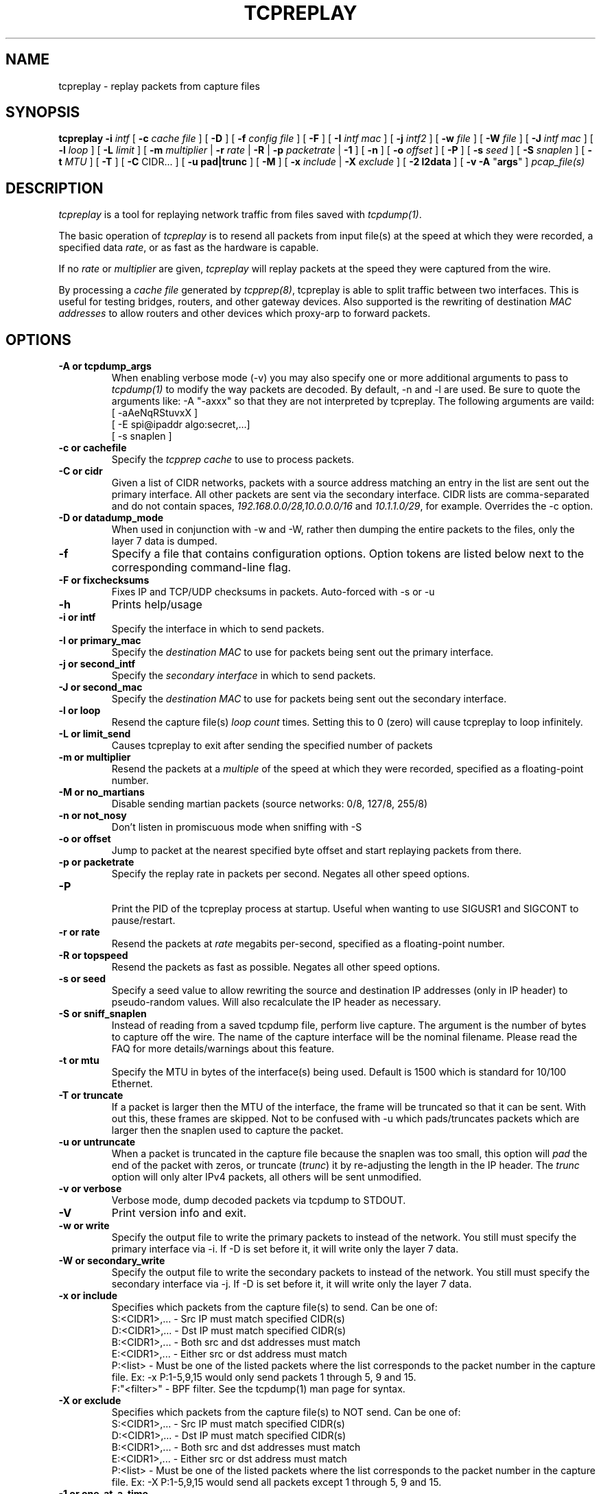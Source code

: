 .\" $Id: tcpreplay.8,v 1.20 2004/01/31 22:09:21 aturner Exp $
.TH TCPREPLAY 8
.SH NAME
tcpreplay \- replay packets from capture files
.SH SYNOPSIS
.na
.B tcpreplay
.B \-i
.I intf
[
.B \-c
.I cache file
] [
.B \-D
] [
.B \-f
.I config file
] [ 
.B \-F
] [
.B \-I
.I intf mac
] [
.B \-j
.I intf2
] [
.B \-w
.I file
] [
.B \-W
.I file
] [
.B \-J
.I intf mac
] [
.B \-l
.I loop
] [
.B \-L
.I limit
] [
.B \-m
.I multiplier
|
.B \-r
.I rate
|
.B \-R
|
.B \-p
.I packetrate
|
.B \-1
] [
.B \-n
] [
.B \-o 
.I offset
] [
.B \-P
] [
.B \-s
.I seed
] [
.B \-S
.I snaplen
] [
.B \-t 
.I MTU
] [
.B \-T
] [
.B \-C 
CIDR...
] [
.B \-u pad|trunc
] [
.B \-M
] [
.B \-x
.I include
|
.B \-X
.I exclude
] [
.B \-2 l2data
] [
.B \-v
.B \-A
"\fBargs\fP"
]
.I pcap_file(s)
.SH DESCRIPTION
.LP
.I tcpreplay
is a tool for replaying network traffic from files saved with 
\fItcpdump(1)\fP.
.LP
The basic operation of
.I tcpreplay
is to resend all packets from input file(s) at the speed at which
they were recorded, a specified data \fIrate\fP, or as fast as the hardware is 
capable.  
.LP
If no
\fIrate\fP or
\fImultiplier\fP are given, 
.I tcpreplay 
will replay packets at the speed they were captured from the wire.
.LP
By processing a \fIcache file\fP generated by \fItcpprep(8)\fP, tcpreplay 
is able to split traffic between two interfaces.  This is useful for testing 
bridges, routers, and other gateway devices. Also supported is the rewriting of 
destination \fIMAC addresses\fP to allow routers and other devices which 
proxy-arp to forward packets.
.SH OPTIONS
.LP
.TP
.B \-A or "tcpdump_args"
When enabling verbose mode (-v) you may also specify one or more 
additional arguments to pass to \fItcpdump(1)\fR to modify the way
packets are decoded.  By default, -n and -l are used.  Be sure to
quote the arguments like: -A "-axxx" so that they are not interpreted by
tcpreplay.  The following arguments are vaild:
.br
 [ -aAeNqRStuvxX ]
.br 
 [ -E spi@ipaddr algo:secret,...]
.br  
 [ -s snaplen ]
.TP
.TP
.B \-c or "cachefile"
Specify the \fItcpprep cache\fR to use to process packets.
.TP
.B \-C or "cidr"
Given a list of CIDR networks, packets with a source address matching an 
entry in the list are sent out the primary interface. All other packets
are sent via the secondary interface. CIDR lists are comma-separated 
and do not contain spaces, \fI192.168.0.0/28,10.0.0.0/16\fR and 
\fI10.1.1.0/29\fR, for example. Overrides the -c option.
.TP
.B \-D or "datadump_mode"
When used in conjunction with -w and -W, rather then dumping the entire
packets to the files, only the layer 7 data is dumped.
.TP
.B \-f 
Specify a file that contains configuration options. 
Option tokens are listed below next to the corresponding command-line flag.
.TP
.B \-F or "fixchecksums"
Fixes IP and TCP/UDP checksums in packets.  Auto-forced with -s or -u
.TP
.B \-h
Prints help/usage
.TP
.B \-i or "intf"
Specify the interface in which to send packets.
.TP
.B \-I or "primary_mac"
Specify the \fIdestination MAC\fR to use for packets being sent out the primary
interface.
.TP
.B \-j or "second_intf"
Specify the \fIsecondary interface\fR in which to send packets.
.TP
.B \-J or "second_mac"
Specify the \fIdestination MAC\fR to use for packets being sent out the 
secondary interface.
.TP
.B \-l or "loop"
Resend the capture file(s) \fIloop count\fR times.  Setting this to 0 (zero)
will cause tcpreplay to loop infinitely.
.TP
.B \-L or "limit_send"
Causes tcpreplay to exit after sending the specified number of packets
.TP
.B \-m or "multiplier"
Resend the packets at a \fImultiple\fR of the speed at which they were
recorded, specified as a floating-point number.
.TP
.B \-M or "no_martians"
Disable sending martian packets (source networks: 0/8, 127/8, 255/8)
.TP
.B \-n or "not_nosy"
Don't listen in promiscuous mode when sniffing with -S
.TP
.B \-o or "offset"
Jump to packet at the nearest specified byte offset and start replaying packets from there.
.TP
.B \-p or "packetrate"
Specify the replay rate in packets per second.  Negates all other 
speed options.
.TP
.B \-P
.br
Print the PID of the tcpreplay process at startup.  Useful when wanting to
use SIGUSR1 and SIGCONT to pause/restart.
.TP
.B \-r or "rate"
Resend the packets at \fIrate\fR megabits per-second, specified as a 
floating-point number.
.TP
.B \-R or "topspeed"
Resend the packets as fast as possible. Negates all other speed options.
.TP
.B \-s or "seed"
Specify a seed value to allow rewriting the source and destination IP
addresses (only in IP header) to pseudo-random values.  Will also recalculate 
the IP header as necessary.
.TP
.B \-S or "sniff_snaplen"
Instead of reading from a saved tcpdump file, perform live capture.
The argument is the number of bytes to capture off the wire.
The name of the capture interface will be the nominal filename.  Please 
read the FAQ for more details/warnings about this feature. 
.TP
.B \-t or "mtu"
Specify the MTU in bytes of the interface(s) being used.  Default is 1500 which
is standard for 10/100 Ethernet.
.TP
.B \-T or "truncate"
If a packet is larger then the MTU of the interface, the frame will be truncated
so that it can be sent.  With out this, these frames are skipped.  Not to be
confused with -u which pads/truncates packets which are larger then the snaplen
used to capture the packet.
.TP
.B \-u or "untruncate"
When a packet is truncated in the capture file because the snaplen was too small, 
this option will \fIpad\fR the end of the packet with zeros, or 
truncate (\fItrunc\fR) it by re-adjusting the length in the IP header. 
The \fItrunc\fR option will only alter IPv4 packets, all others will be sent 
unmodified.
.TP
.B \-v or "verbose"
.br
Verbose mode, dump decoded packets via tcpdump to STDOUT.  
.TP
.B \-V
Print version info and exit.
.TP
.B -w or "write"
Specify the output file to write the primary packets to instead of the network.
You still must specify the primary interface via -i.  If -D is set before it,
it will write only the layer 7 data.
.TP
.B -W or "secondary_write"
Specify the output file to write the secondary packets to instead of the 
network.  You still must specify the secondary interface via -j.  If -D is 
set before it, it will write only the layer 7 data.
.TP
.B \-x or "include"
Specifies which packets from the capture file(s) to send.  Can be one of:
.br
.br
S:<CIDR1>,... - Src IP must match specified CIDR(s)
.br
D:<CIDR1>,... - Dst IP must match specified CIDR(s)
.br
B:<CIDR1>,... - Both src and dst addresses must match
.br
E:<CIDR1>,... - Either src or dst address must match
.br
P:<list>      - Must be one of the listed packets where the list corresponds to the
packet number in the capture file.  Ex: -x P:1-5,9,15 would only send packets 1 
through 5, 9 and 15.
.br
F:"<filter>"  - BPF filter.  See the tcpdump(1) man page for syntax.
.TP
.B \-X or "exclude"
Specifies which packets from the capture file(s) to NOT send.  Can be one of:
.br
S:<CIDR1>,... - Src IP must match specified CIDR(s)
.br
D:<CIDR1>,... - Dst IP must match specified CIDR(s)
.br
B:<CIDR1>,... - Both src and dst addresses must match
.br
E:<CIDR1>,... - Either src or dst address must match
.br
P:<list>      - Must be one of the listed packets where the list corresponds to the
packet number in the capture file.  Ex: -X P:1-5,9,15 would send all packets except 1 
through 5, 9 and 15.
.TP
.B \-1 or one_at_a_time
Resend one packet at a time, once for each keypress.
.TP
.B \-2 or l2data
Specifies a string of comma seperated numbers in hex to be used instead of the Layer
2 header in the packet.  Useful for converting between 802.x types or adding a header 
when the pcap file doesn't contain a header (as in the case of DLT_RAW).  Currently
this only supports the following pcap(3) types: DLT_EN10MB and DLT_RAW.
.SH SIGNALS
.I Tcpreplay
understands the following signals:
.TP
.B SIGUSR1
Suspend tcpreplay.
.TP
.B SIGCONT
Restart tcpreplay after it has been suspended.
.SH "SEE ALSO"
tcpdump(1), tcpprep(1), capinfo(1)
.SH AUTHORS
Aaron Turner <aturner@pobox.com>
.br
Matt Undy, Anzen Computing.
.br
Matt Bing <mbing@nfr.net>
.br
.SH AVAILABILITY
.LP
The current version is available via HTTP:
.LP
.RS
.I http://www.sourceforge.net/projects/tcpreplay/
.RE
.SH LIMITATIONS
Please see the tcpreplay FAQ for a list of limitations and any possible
work-arounds:
.I http://tcpreplay.sourceforge.net/
